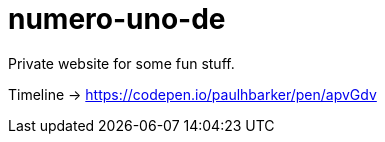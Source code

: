 = numero-uno-de

Private website for some fun stuff.

Timeline -> https://codepen.io/paulhbarker/pen/apvGdv
